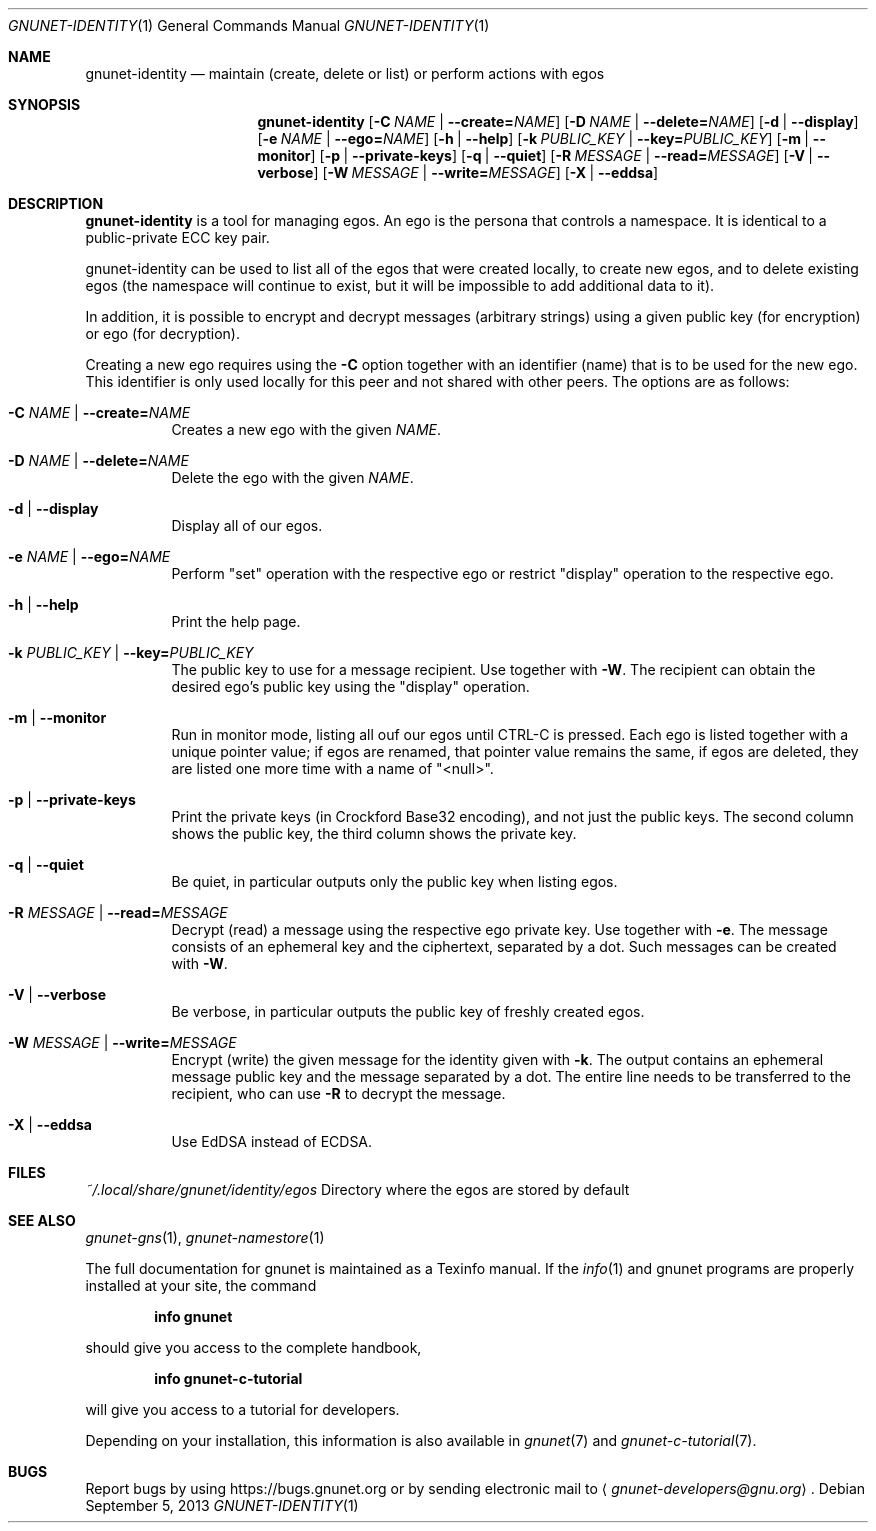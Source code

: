 .\" This file is part of GNUnet.
.\" Copyright (C) 2001-2019 GNUnet e.V.
.\"
.\" Permission is granted to copy, distribute and/or modify this document
.\" under the terms of the GNU Free Documentation License, Version 1.3 or
.\" any later version published by the Free Software Foundation; with no
.\" Invariant Sections, no Front-Cover Texts, and no Back-Cover Texts.  A
.\" copy of the license is included in the file
.\" FDL-1.3.
.\"
.\" A copy of the license is also available from the Free Software
.\" Foundation Web site at http://www.gnu.org/licenses/fdl.html}.
.\"
.\" Alternately, this document is also available under the General
.\" Public License, version 3 or later, as published by the Free Software
.\" Foundation.  A copy of the license is included in the file
.\" GPL3.
.\"
.\" A copy of the license is also available from the Free Software
.\" Foundation Web site at http://www.gnu.org/licenses/gpl.html
.\"
.\" SPDX-License-Identifier: GPL3.0-or-later OR FDL1.3-or-later
.\"
.Dd September 5, 2013
.Dt GNUNET-IDENTITY 1
.Os
.Sh NAME
.Nm gnunet-identity
.Nd maintain (create, delete or list) or perform actions with egos
.Sh SYNOPSIS
.Nm
.Op Fl C Ar NAME | Fl -create= Ns Ar NAME
.Op Fl D Ar NAME | Fl -delete= Ns Ar NAME
.Op Fl d | -display
.Op Fl e Ar NAME | Fl -ego= Ns Ar NAME
.Op Fl h | -help
.Op Fl k Ar PUBLIC_KEY | Fl -key= Ns Ar PUBLIC_KEY
.Op Fl m | -monitor
.Op Fl p | -private-keys
.Op Fl q | -quiet
.Op Fl R Ar MESSAGE | Fl -read= Ns Ar MESSAGE
.Op Fl V | -verbose
.Op Fl W Ar MESSAGE | Fl -write= Ns Ar MESSAGE
.Op Fl X | -eddsa
.Sh DESCRIPTION
.Nm
is a tool for managing egos.
An ego is the persona that controls a namespace.
It is identical to a public-private ECC key pair.
.Pp
gnunet-identity can be used to list all of the egos that were
created locally, to create new egos, and to delete
existing egos (the namespace will continue to exist, but it will
be impossible to add additional data to it).
.Pp
In addition, it is possible to encrypt and decrypt messages (arbitrary strings)
using a given public key (for encryption) or ego (for decryption).
.Pp
Creating a new ego requires using the
.Fl C
option together with an identifier (name) that is to be used for
the new ego.
This identifier is only used locally for this peer and not shared
with other peers.
The options are as follows:
.Bl -tag -width indent
.It Fl C Ar NAME | Fl -create= Ns Ar NAME
Creates a new ego with the given
.Ar NAME .
.It Fl D Ar NAME | Fl -delete= Ns Ar NAME
Delete the ego with the given
.Ar NAME .
.It Fl d | -display
Display all of our egos.
.It Fl e Ar NAME | Fl -ego= Ns Ar NAME
Perform "set" operation with the respective ego or restrict "display"
operation to the respective ego.
.It Fl h | -help
Print the help page.
.It Fl k Ar PUBLIC_KEY | Fl -key= Ns Ar PUBLIC_KEY
The public key to use for a message recipient. Use together with
.Fl W .
The recipient can obtain the desired ego's public key using the "display"
operation.
.It Fl m | -monitor
Run in monitor mode, listing all ouf our egos until CTRL-C is pressed.
Each ego is listed together with a unique pointer value; if
egos are renamed, that pointer value remains the same,
if egos are deleted, they are listed one more time with a name of "<null>".
.It Fl p | -private-keys
Print the private keys (in Crockford Base32 encoding), and not just the public
keys. The second column shows the public key, the third column shows the
private key.
.It Fl q | -quiet
Be quiet, in particular outputs only the public key when listing egos.
.It Fl R Ar MESSAGE | Fl -read= Ns Ar MESSAGE
Decrypt (read) a message using the respective ego private key. Use together with
.Fl e .
The message consists of an ephemeral key and the ciphertext, separated by a dot.
Such messages can be created with
.Fl W .
.It Fl V | -verbose
Be verbose, in particular outputs the public key of freshly created egos.
.It Fl W Ar MESSAGE | Fl -write= Ns Ar MESSAGE
Encrypt (write) the given message for the identity given with
.Fl k .
The output contains an ephemeral message public key and the message separated
by a dot. The entire line needs to be transferred to the recipient, who can use
.Fl R
to decrypt the message.
.It Fl X | -eddsa
Use EdDSA instead of ECDSA.
.El
.Sh FILES
.Pa ~/.local/share/gnunet/identity/egos
Directory where the egos are stored by default
.\".Sh EXAMPLES
.Sh SEE ALSO
.Xr gnunet-gns 1 ,
.Xr gnunet-namestore 1
.sp
The full documentation for gnunet is maintained as a Texinfo manual.
If the
.Xr info 1
and gnunet programs are properly installed at your site, the command
.Pp
.Dl info gnunet
.Pp
should give you access to the complete handbook,
.Pp
.Dl info gnunet-c-tutorial
.Pp
will give you access to a tutorial for developers.
.sp
Depending on your installation, this information is also available in
.Xr gnunet 7 and
.Xr gnunet-c-tutorial 7 .
.\".Sh HISTORY
.\".Sh AUTHORS
.Sh BUGS
Report bugs by using
.Lk https://bugs.gnunet.org
or by sending electronic mail to
.Aq Mt gnunet-developers@gnu.org .
